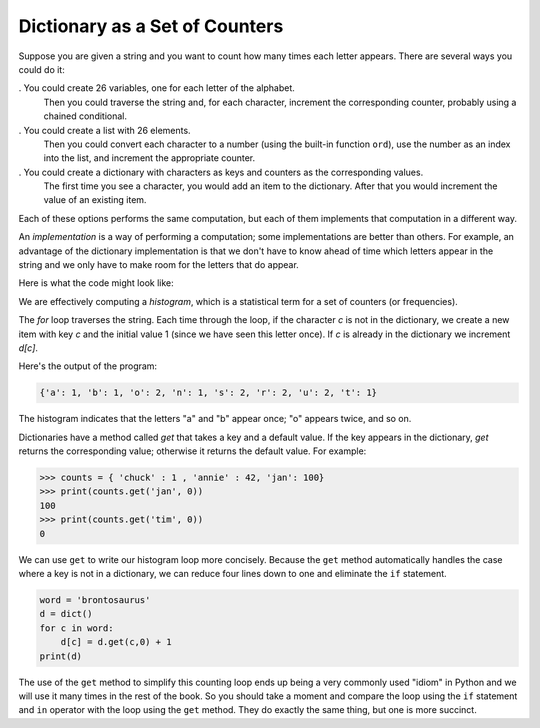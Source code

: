 Dictionary as a Set of Counters
-------------------------------

.. index::
   single: Counter
   single: Implementation
   single: Get Method


Suppose you are given a string and you want to count how many times each
letter appears. There are several ways you could do it:

.  You could create 26 variables, one for each letter of the alphabet.
   Then you could traverse the string and, for each character,
   increment the corresponding counter, probably using a chained
   conditional.

.  You could create a list with 26 elements.
   Then you could convert each character to a number (using the built-in function
   ``ord``\ ), use the number as an index into the list, and
   increment the appropriate counter.

.  You could create a dictionary with characters as keys and counters as the corresponding values.
   The first time you see a character, you
   would add an item to the dictionary. After that you would increment
   the value of an existing item.

Each of these options performs the same computation, but each of them
implements that computation in a different way.


An *implementation* is a way of performing a computation;
some implementations are better than others. For example, an advantage
of the dictionary implementation is that we don't have to know ahead of
time which letters appear in the string and we only have to make room
for the letters that do appear.

Here is what the code might look like:

.. activecode:: brontosaurausexample

   word = 'brontosaurus'
   d = dict()
   for c in word:
       if c not in d:
           d[c] = 1
       else:
           d[c] = d[c] + 1
   print(d)


We are effectively computing a *histogram*, which is a
statistical term for a set of counters (or frequencies).


The `for` loop traverses the string. Each time through the
loop, if the character `c` is not in the dictionary, we
create a new item with key `c` and the initial value 1 (since
we have seen this letter once). If `c` is already in the
dictionary we increment `d[c]`.


Here's the output of the program:

.. code-block:: python

   {'a': 1, 'b': 1, 'o': 2, 'n': 1, 's': 2, 'r': 2, 'u': 2, 't': 1}



The histogram indicates that the letters "a" and "b"
appear once; "o" appears twice, and so on.

.. parsonsprob:: question9_2_1
   :numbered: left
   :practice: T
   :adaptive:

   Construct a block of code that prints a dictionary containing the amount of times a letter appears in the string 'word'.
   -----
   word = "cheerful"
   =====
   d = dictionary() #distractor
   =====
   d = dict()
   =====
   for char in word:
   =====
   for char in d: #distractor
   =====
    if char in d: #distractor
   =====
    if char not in d:
   =====
     d[char] = 1
   =====
    else:
   =====
     d[char] += 1
   =====
   print(d)


Dictionaries have a method called `get` that takes a key and
a default value. If the key appears in the dictionary, `get`
returns the corresponding value; otherwise it returns the default value.
For example:

.. code-block:: python

   >>> counts = { 'chuck' : 1 , 'annie' : 42, 'jan': 100}
   >>> print(counts.get('jan', 0))
   100
   >>> print(counts.get('tim', 0))
   0

.. mchoice:: question9_2_2
    :practice: T
    :answer_a: print(names.get('Russell')
    :answer_b: names.get('Russell')
    :answer_c: print(names.get('Russell', 0)
    :answer_d: names.get('Russell', 0)
    :correct: c
    :feedback_a: Try again!
    :feedback_b: Try again!
    :feedback_c: Correct! This line of code uses print so that the number is printed and not just returned, and it makes sure to include the default value in case 'Russell' does not appear in the dictionary.
    :feedback_d: Try again!

    Which use of the get method correctly returns the amount of times the name "Russell" appears in the dictionary names?

    .. code-block:: python

       names = {'James' : 10, 'Russell' : 2, 'Kevin' : 27}

We can use ``get`` to write our histogram loop more concisely.
Because the ``get`` method automatically handles the case where
a key is not in a dictionary, we can reduce four lines down to one and
eliminate the ``if`` statement.

.. code-block:: python

   word = 'brontosaurus'
   d = dict()
   for c in word:
       d[c] = d.get(c,0) + 1
   print(d)


The use of the ``get`` method to simplify this counting loop
ends up being a very commonly used "idiom" in Python and we will use it
many times in the rest of the book. So you should take a moment and
compare the loop using the ``if`` statement and ``in``
operator with the loop using the ``get`` method. They do
exactly the same thing, but one is more succinct.


.. mchoice:: question9_2_3
   :practice: T
   :answer_a: 0
   :answer_b: 1
   :answer_c: None
   :correct: a
   :feedback_a: Correct! Since there isn't a "d" in word, the code returns the default value.
   :feedback_b: Try again!
   :feedback_c: Try again!

   What does the following code print?

   .. code-block:: python

      word = "incomprehensible"
      d = dict()
      for char in word:
          if char not in d:
              d[char] = 1
          else:
              d[char] = d[char] + 1
      print(d.get('d', 0))
